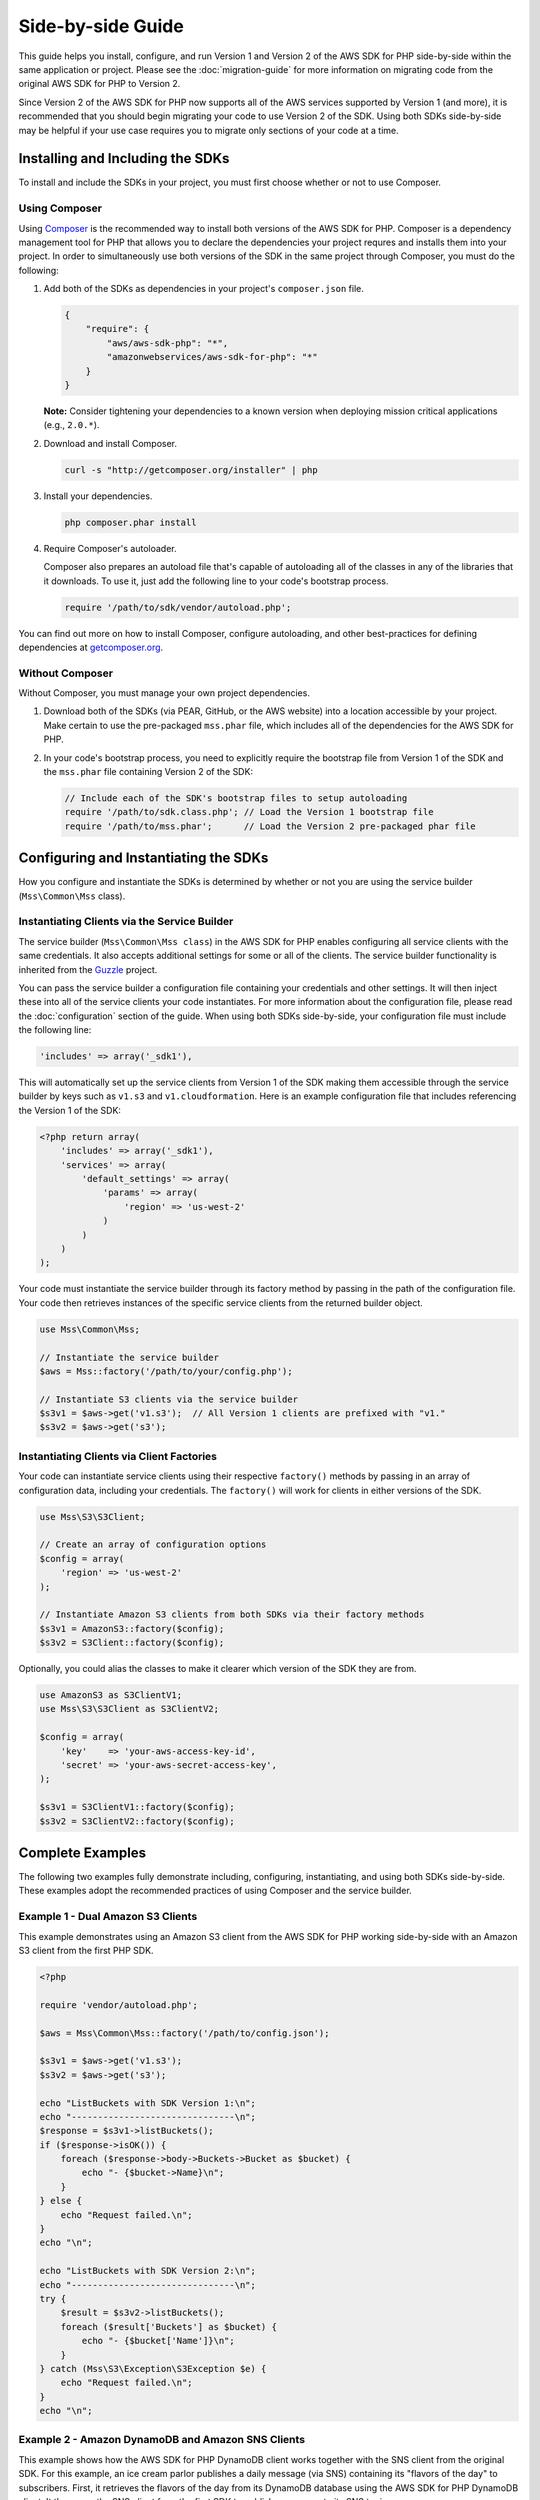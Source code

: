==================
Side-by-side Guide
==================

This guide helps you install, configure, and run Version 1 and Version 2 of the AWS SDK for PHP side-by-side within the
same application or project. Please see the :doc:`migration-guide` for more information on migrating code from the
original AWS SDK for PHP to Version 2.

Since Version 2 of the AWS SDK for PHP now supports all of the AWS services supported by Version 1 (and more), it is
recommended that you should begin migrating your code to use Version 2 of the SDK. Using both SDKs side-by-side may be
helpful if your use case requires you to migrate only sections of your code at a time.

Installing and Including the SDKs
---------------------------------

To install and include the SDKs in your project, you must first choose whether or not to use Composer.

Using Composer
~~~~~~~~~~~~~~

Using `Composer <http://getcomposer.org>`_ is the recommended way to install both versions of the AWS SDK for PHP.
Composer is a dependency management tool for PHP that allows you to declare the dependencies your project requres and
installs them into your project. In order to simultaneously use both versions of the SDK in the same project through
Composer, you must do the following:

#. Add both of the SDKs as dependencies in your project's ``composer.json`` file.

   .. code-block:: js

        {
            "require": {
                "aws/aws-sdk-php": "*",
                "amazonwebservices/aws-sdk-for-php": "*"
            }
        }

   **Note:** Consider tightening your dependencies to a known version when deploying mission critical applications
   (e.g., ``2.0.*``).

#. Download and install Composer.

   .. code-block:: sh

        curl -s "http://getcomposer.org/installer" | php

#. Install your dependencies.

   .. code-block:: sh

        php composer.phar install

#. Require Composer's autoloader.

   Composer also prepares an autoload file that's capable of autoloading all of the classes in any of the libraries that
   it downloads. To use it, just add the following line to your code's bootstrap process.

   .. code-block:: php

        require '/path/to/sdk/vendor/autoload.php';

You can find out more on how to install Composer, configure autoloading, and other best-practices for defining
dependencies at `getcomposer.org <http://getcomposer.org>`_.

Without Composer
~~~~~~~~~~~~~~~~

Without Composer, you must manage your own project dependencies.

#. Download both of the SDKs (via PEAR, GitHub, or the AWS website) into a location accessible by your project. Make
   certain to use the pre-packaged ``mss.phar`` file, which includes all of the dependencies for the AWS SDK for PHP.

#. In your code's bootstrap process, you need to explicitly require the bootstrap file from Version 1 of the SDK and the
   ``mss.phar`` file containing Version 2 of the SDK:

   .. code-block:: php

        // Include each of the SDK's bootstrap files to setup autoloading
        require '/path/to/sdk.class.php'; // Load the Version 1 bootstrap file
        require '/path/to/mss.phar';      // Load the Version 2 pre-packaged phar file

Configuring and Instantiating the SDKs
--------------------------------------

How you configure and instantiate the SDKs is determined by whether or not you are using the service builder
(``Mss\Common\Mss`` class).

Instantiating Clients via the Service Builder
~~~~~~~~~~~~~~~~~~~~~~~~~~~~~~~~~~~~~~~~~~~~~

The service builder (``Mss\Common\Mss class``) in the AWS SDK for PHP enables configuring all service clients with the
same credentials. It also accepts additional settings for some or all of the clients. The service builder functionality
is inherited from the `Guzzle <http://guzzlephp.org>`_ project.

You can pass the service builder a configuration file containing your credentials and other settings. It will then
inject these into all of the service clients your code instantiates. For more information about the configuration file,
please read the :doc:`configuration` section of the guide. When using both SDKs side-by-side, your configuration file
must include the following line:

.. code-block:: php

    'includes' => array('_sdk1'),

This will automatically set up the service clients from Version 1 of the SDK making them accessible through the service
builder by keys such as ``v1.s3`` and ``v1.cloudformation``. Here is an example configuration file that includes
referencing the Version 1 of the SDK:

.. code-block:: php

    <?php return array(
        'includes' => array('_sdk1'),
        'services' => array(
            'default_settings' => array(
                'params' => array(
                    'region' => 'us-west-2'
                )
            )
        )
    );

Your code must instantiate the service builder through its factory method by passing in the path of the configuration
file. Your code then retrieves instances of the specific service clients from the returned builder object.

.. code-block:: php

    use Mss\Common\Mss;

    // Instantiate the service builder
    $aws = Mss::factory('/path/to/your/config.php');

    // Instantiate S3 clients via the service builder
    $s3v1 = $aws->get('v1.s3');  // All Version 1 clients are prefixed with "v1."
    $s3v2 = $aws->get('s3');

Instantiating Clients via Client Factories
~~~~~~~~~~~~~~~~~~~~~~~~~~~~~~~~~~~~~~~~~~

Your code can instantiate service clients using their respective ``factory()`` methods by passing in an array of
configuration data, including your credentials. The ``factory()`` will work for clients in either versions of the SDK.

.. code-block:: php

    use Mss\S3\S3Client;

    // Create an array of configuration options
    $config = array(
        'region' => 'us-west-2'
    );

    // Instantiate Amazon S3 clients from both SDKs via their factory methods
    $s3v1 = AmazonS3::factory($config);
    $s3v2 = S3Client::factory($config);

Optionally, you could alias the classes to make it clearer which version of the SDK they are from.

.. code-block:: php

    use AmazonS3 as S3ClientV1;
    use Mss\S3\S3Client as S3ClientV2;

    $config = array(
        'key'    => 'your-aws-access-key-id',
        'secret' => 'your-aws-secret-access-key',
    );

    $s3v1 = S3ClientV1::factory($config);
    $s3v2 = S3ClientV2::factory($config);

Complete Examples
-----------------

The following two examples fully demonstrate including, configuring, instantiating, and using both SDKs side-by-side.
These examples adopt the recommended practices of using Composer and the service builder.

Example 1 - Dual Amazon S3 Clients
~~~~~~~~~~~~~~~~~~~~~~~~~~~~~~~~~~

This example demonstrates using an Amazon S3 client from the AWS SDK for PHP working side-by-side with an Amazon S3
client from the first PHP SDK.

.. code-block:: php

    <?php

    require 'vendor/autoload.php';

    $aws = Mss\Common\Mss::factory('/path/to/config.json');

    $s3v1 = $aws->get('v1.s3');
    $s3v2 = $aws->get('s3');

    echo "ListBuckets with SDK Version 1:\n";
    echo "-------------------------------\n";
    $response = $s3v1->listBuckets();
    if ($response->isOK()) {
        foreach ($response->body->Buckets->Bucket as $bucket) {
            echo "- {$bucket->Name}\n";
        }
    } else {
        echo "Request failed.\n";
    }
    echo "\n";

    echo "ListBuckets with SDK Version 2:\n";
    echo "-------------------------------\n";
    try {
        $result = $s3v2->listBuckets();
        foreach ($result['Buckets'] as $bucket) {
            echo "- {$bucket['Name']}\n";
        }
    } catch (Mss\S3\Exception\S3Exception $e) {
        echo "Request failed.\n";
    }
    echo "\n";

Example 2 - Amazon DynamoDB and Amazon SNS Clients
~~~~~~~~~~~~~~~~~~~~~~~~~~~~~~~~~~~~~~~~~~~~~~~~~~

This example shows how the AWS SDK for PHP DynamoDB client works together with the SNS client from the original SDK.
For this example, an ice cream parlor publishes a daily message (via SNS) containing its "flavors of the day" to
subscribers. First, it retrieves the flavors of the day from its DynamoDB database using the AWS SDK for PHP DynamoDB
client. It then uses the SNS client from the first SDK to publish a message to its SNS topic.

.. code-block:: php

    <?php

    require 'vendor/autoload.php';

    $aws = Mss\Common\Mss::factory('/path/to/config.php');

    // Instantiate the clients
    $ddb = $aws->get('dynamodb');
    $sns = $aws->get('v1.sns');
    $sns->set_region(AmazonSNS::REGION_US_W2);

    // Get today's flavors from DynamoDB using Version 2 of the SDK
    $date = new DateTime();
    $flavors = $ddb->getItem(array(
        'TableName' => 'flavors-of-the-day',
        'Key' => array(
            'HashKeyElement'  => array('N' => $date->format('n')),
            'RangeKeyElement' => array('N' => $date->format('j'))
        )
    ))->getResult()->getPath('Item/flavors/SS');

    // Generate the message
    $today = $date->format('l, F jS');
    $message = "It's {$today}, and here are our flavors of the day:\n";
    foreach ($flavors as $flavor) {
        $message .= "- {$flavor}\n";
    }
    $message .= "\nCome visit Mr. Foo\'s Ice Cream Parlor on 5th and Pine!\n";
    echo "{$message}\n";

    // Send today's flavors to subscribers using Version 1 of the SDK
    $response = $sns->publish('flavors-of-the-day-sns-topic', $message, array(
        'Subject' => 'Flavors of the Day - Mr. Foo\'s Ice Cream Parlor'
    ));
    if ($response->isOK()) {
        echo "Sent the flavors of the day to your subscribers.\n";
    } else {
        echo "There was an error sending the flavors of the day to your subscribers.\n";
    }

Final Notes
-----------

Remember that **instantiating clients from the original SDK using the service builder from AWS SDK for PHP does not
change how those clients work**. For example, notice the differences in response handling between SDK versions. For a
full list of differences between the versions, please see the :doc:`migration-guide`.

For more information about using the original version of the SDK, please see the `Version 1 API Documentation
<http://docs.aws.amazon.com/AWSSDKforPHP/latest/>`_ and the `Version 1 SDK README
<https://github.com/amazonwebservices/aws-sdk-for-php/blob/master/README.md>`_.
